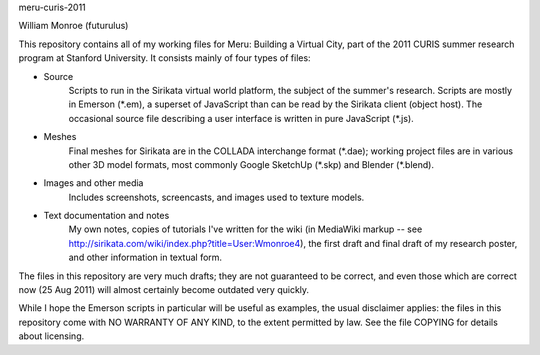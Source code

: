meru-curis-2011

William Monroe (futurulus)

This repository contains all of my working files for Meru: Building a Virtual
City, part of the 2011 CURIS summer research program at Stanford University.
It consists mainly of four types of files:

* Source
    Scripts to run in the Sirikata virtual world platform, the subject of the
    summer's research.  Scripts are mostly in Emerson (\*.em), a superset of
    JavaScript than can be read by the Sirikata client (object host).  The
    occasional source file describing a user interface is written in pure
    JavaScript (\*.js).

* Meshes
    Final meshes for Sirikata are in the COLLADA interchange format (\*.dae);
    working project files are in various other 3D model formats, most commonly
    Google SketchUp (\*.skp) and Blender (\*.blend).

* Images and other media
    Includes screenshots, screencasts, and images used to texture models.

* Text documentation and notes
    My own notes, copies of tutorials I've written for the wiki (in MediaWiki
    markup -- see http://sirikata.com/wiki/index.php?title=User:Wmonroe4), the
    first draft and final draft of my research poster, and other information in
    textual form.

The files in this repository are very much drafts; they are not guaranteed to
be correct, and even those which are correct now (25 Aug 2011) will almost
certainly become outdated very quickly.

While I hope the Emerson scripts in particular will be useful as examples, the
usual disclaimer applies: the files in this repository come with NO WARRANTY
OF ANY KIND, to the extent permitted by law.  See the file COPYING for details
about licensing.
